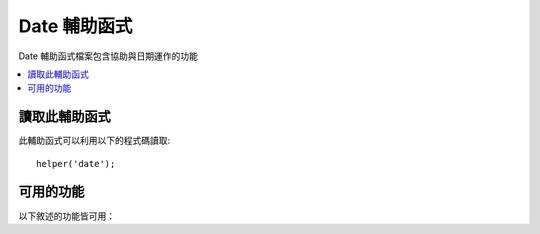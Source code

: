 #############
Date 輔助函式
#############

Date 輔助函式檔案包含協助與日期運作的功能

.. contents::
  :local:

.. raw:: html

  <div class="custom-index container"></div>

讀取此輔助函式
===================

此輔助函式可以利用以下的程式碼讀取::

	helper('date');

可用的功能
===================

以下敘述的功能皆可用：

.. php:function:: now([$timezone = NULL])

	:param	string	$timezone: 時區
	:returns:	UNIX 時間戳
	:rtype:	int

	回傳當前時間做為一個 UNIX 時間戳，基於你的 config 檔案中所設定的「參考時間」，
	引用到伺服器的本地時間或任何 PHP 所支援的時區。
	如果你無意於設定你的 master 時間為任何其他 PHP 所支援的時區（如果你運行一個網站，你通常會允許每個使用者設定自己的時區）
	在 PHP 上使用 ``time()`` 功能並沒有好處。::

		echo now('Australia/Victoria');

	如果時間戳並不被支援，它將會根據 **time_reference** 設定回傳 ``time()`` 。

.. php:function:: timezone_select([$class = '', $default = '', $what = \DateTimeZone::ALL, $country = null])

	:param	string	$class: 可選擇是否要應用於選取範圍的類別
	:param	string	$default: 最初選擇的預設值
	:param	int	$what: DateTimeZone 類別常數 (請參考 `listIdentifiers <https://www.php.net/manual/en/datetimezone.listidentifiers.php>`_)
	:param	string	$country: 一個兩個字的 ISO 3166-1 相容的國家 / 地區代碼 (請參考 `listIdentifiers <https://www.php.net/manual/en/datetimezone.listidentifiers.php>`_)
	:returns:	預先格式化的 HTML 選擇欄位
	:rtype:	string

	產生一個 `選擇` 可用的時區的表單欄位 （可以根據你的選擇透過 `$what` 與 `$country` 過濾結果）
	你可以提供一個選項類別應用在欄位上以利簡化格式，還可以提供一個預設選取的值。
	::

		echo timezone_select('custom-select', 'America/New_York');

	許多先前在 CodeIgniter 3 內的 ``date_helper`` 許多功能已經在 CodeIgniter 4 中被移動到 ``I18n`` 模塊
